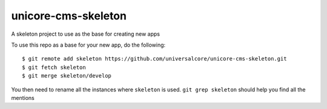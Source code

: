 unicore-cms-skeleton
====================

A skeleton project to use as the base for creating new apps

To use this repo as a base for your new app, do the following::

  $ git remote add skeleton https://github.com/universalcore/unicore-cms-skeleton.git
  $ git fetch skeleton
  $ git merge skeleton/develop

You then need to rename all the instances where ``skeleton`` is used. 
``git grep skeleton`` should help you find all the mentions
